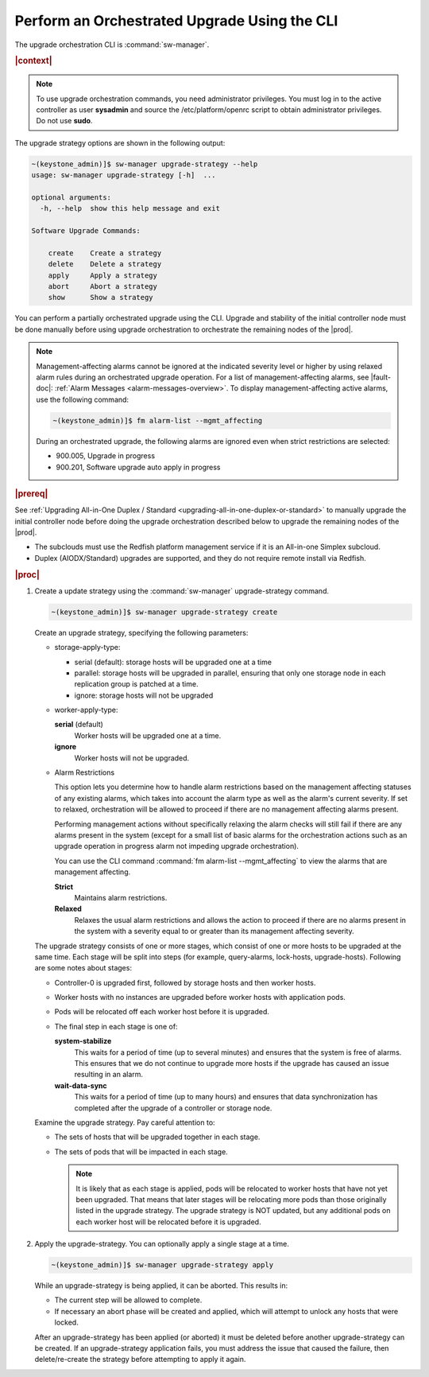 
.. kad1593196868935
.. _performing-an-orchestrated-upgrade-using-the-cli:

=============================================
Perform an Orchestrated Upgrade Using the CLI
=============================================

The upgrade orchestration CLI is :command:`sw-manager`.

.. rubric:: |context|

.. note::
   To use upgrade orchestration commands, you need administrator privileges.
   You must log in to the active controller as user **sysadmin** and source the
   /etc/platform/openrc script to obtain administrator privileges. Do not use
   **sudo**.

The upgrade strategy options are shown in the following output:

.. code-block:: none

    ~(keystone_admin)]$ sw-manager upgrade-strategy --help
    usage: sw-manager upgrade-strategy [-h]  ...

    optional arguments:
      -h, --help  show this help message and exit

    Software Upgrade Commands:

        create    Create a strategy
        delete    Delete a strategy
        apply     Apply a strategy
        abort     Abort a strategy
        show      Show a strategy

You can perform a partially orchestrated upgrade using the CLI. Upgrade and
stability of the initial controller node must be done manually before using
upgrade orchestration to orchestrate the remaining nodes of the |prod|.

.. note::
    Management-affecting alarms cannot be ignored at the indicated severity
    level or higher by using relaxed alarm rules during an orchestrated upgrade
    operation. For a list of management-affecting alarms, see |fault-doc|:
    :ref:`Alarm Messages <alarm-messages-overview>`. To display
    management-affecting active alarms, use the following command:

    .. code-block:: none

        ~(keystone_admin)]$ fm alarm-list --mgmt_affecting

    During an orchestrated upgrade, the following alarms are ignored even when
    strict restrictions are selected:

    -   900.005, Upgrade in progress

    -   900.201, Software upgrade auto apply in progress

.. _performing-an-orchestrated-upgrade-using-the-cli-ul-qhy-q1p-v1b:

.. rubric:: |prereq|

See :ref:`Upgrading All-in-One Duplex / Standard
<upgrading-all-in-one-duplex-or-standard>` to manually upgrade the initial
controller node before doing the upgrade orchestration described below to
upgrade the remaining nodes of the |prod|.

- The subclouds must use the Redfish platform management service if it is an All-in-one Simplex subcloud.

- Duplex \(AIODX/Standard\) upgrades are supported, and they do not require remote install via Redfish.

.. rubric:: |proc|

.. _performing-an-orchestrated-upgrade-using-the-cli-steps-e45-kh5-sy:

#.  Create a update strategy using the :command:`sw-manager` upgrade-strategy
    command.

    .. code-block:: none

        ~(keystone_admin)]$ sw-manager upgrade-strategy create

    Create an upgrade strategy, specifying the following parameters:


    -   storage-apply-type:


        -   serial \(default\): storage hosts will be upgraded one at a time

        -   parallel: storage hosts will be upgraded in parallel, ensuring that
            only one storage node in each replication group is patched at a
            time.

        -   ignore: storage hosts will not be upgraded

    -   worker-apply-type:

        **serial** \(default\)
           Worker hosts will be upgraded one at a time.

        **ignore**
           Worker hosts will not be upgraded.

    -   Alarm Restrictions

        This option lets you determine how to handle alarm restrictions based
        on the management affecting statuses of any existing alarms, which
        takes into account the alarm type as well as the alarm's current
        severity. If set to relaxed, orchestration will be allowed to proceed
        if there are no management affecting alarms present.

        Performing management actions without specifically relaxing the alarm
        checks will still fail if there are any alarms present in the system
        \(except for a small list of basic alarms for the orchestration actions
        such as an upgrade operation in progress alarm not impeding upgrade
        orchestration\).

        You can use the CLI command :command:`fm alarm-list --mgmt_affecting`
        to view the alarms that are management affecting.

        **Strict**
           Maintains alarm restrictions.

        **Relaxed**
           Relaxes the usual alarm restrictions and allows the action to
           proceed if there are no alarms present in the system with a severity
           equal to or greater than its management affecting severity.

    The upgrade strategy consists of one or more stages, which consist of one
    or more hosts to be upgraded at the same time. Each stage will be split
    into steps \(for example, query-alarms, lock-hosts, upgrade-hosts\).
    Following are some notes about stages:

    -   Controller-0 is upgraded first, followed by storage hosts and then
        worker hosts.

    -   Worker hosts with no instances are upgraded before worker hosts with
        application pods.

    -   Pods will be relocated off each worker host before it is upgraded.

    -   The final step in each stage is one of:

        **system-stabilize**
            This waits for a period of time \(up to several minutes\) and
            ensures that the system is free of alarms. This ensures that we do
            not continue to upgrade more hosts if the upgrade has caused an
            issue resulting in an alarm.

        **wait-data-sync**
           This waits for a period of time \(up to many hours\) and ensures
           that data synchronization has completed after the upgrade of a
           controller or storage node.

    Examine the upgrade strategy. Pay careful attention to:

    -   The sets of hosts that will be upgraded together in each stage.

    -   The sets of pods that will be impacted in each stage.

        .. note::
            It is likely that as each stage is applied, pods will be relocated
            to worker hosts that have not yet been upgraded. That means that
            later stages will be relocating more pods than those originally
            listed in the upgrade strategy. The upgrade strategy is NOT
            updated, but any additional pods on each worker host will be
            relocated before it is upgraded.

#.  Apply the upgrade-strategy. You can optionally apply a single stage at a time.

    .. code-block:: none

        ~(keystone_admin)]$ sw-manager upgrade-strategy apply

    While an upgrade-strategy is being applied, it can be aborted. This results
    in:


    -   The current step will be allowed to complete.

    -   If necessary an abort phase will be created and applied, which will
        attempt to unlock any hosts that were locked.

    After an upgrade-strategy has been applied \(or aborted\) it must be
    deleted before another upgrade-strategy can be created. If an
    upgrade-strategy application fails, you must address the issue that caused
    the failure, then delete/re-create the strategy before attempting to apply
    it again.
